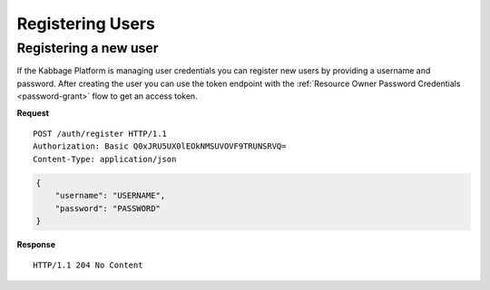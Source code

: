 Registering Users
=================

Registering a new user
----------------------

If the Kabbage Platform is managing user credentials you can register new users
by providing a username and password. After creating the user you can use the
token endpoint with the :ref:`Resource Owner Password Credentials <password-grant>` flow to get an
access token.

**Request**

::

    POST /auth/register HTTP/1.1
    Authorization: Basic Q0xJRU5UX0lEOkNMSUVOVF9TRUNSRVQ=
    Content-Type: application/json

.. code:: json

    {
        "username": "USERNAME",
        "password": "PASSWORD"
    }

**Response**

::

    HTTP/1.1 204 No Content
